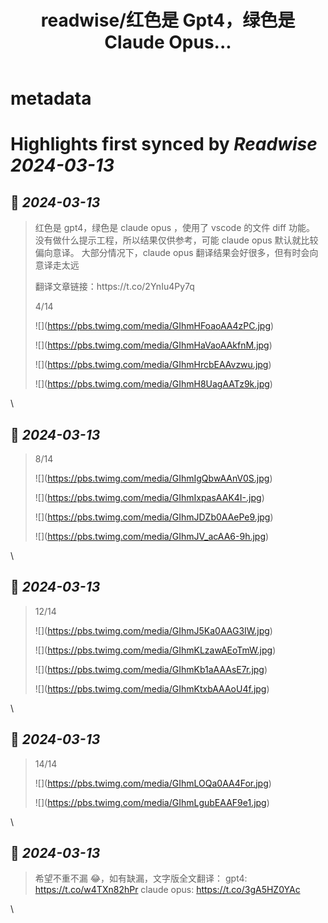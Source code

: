 :PROPERTIES:
:title: readwise/红色是 Gpt4，绿色是 Claude Opus...
:END:


* metadata
:PROPERTIES:
:author: [[fengbuyou on Twitter]]
:full-title: "红色是 Gpt4，绿色是 Claude Opus..."
:category: [[tweets]]
:url: https://twitter.com/fengbuyou/status/1767775144926499067
:image-url: https://pbs.twimg.com/profile_images/1725904624173940736/JkUhMgvi.jpg
:END:

* Highlights first synced by [[Readwise]] [[2024-03-13]]
** 📌 [[2024-03-13]]
#+BEGIN_QUOTE
红色是 gpt4，绿色是 claude opus ，使用了 vscode 的文件 diff 功能。
没有做什么提示工程，所以结果仅供参考，可能 claude opus 默认就比较偏向意译。
大部分情况下，claude opus 翻译结果会好很多，但有时会向意译走太远

翻译文章链接：https://t.co/2YnIu4Py7q

4/14 

![](https://pbs.twimg.com/media/GIhmHFoaoAA4zPC.jpg) 

![](https://pbs.twimg.com/media/GIhmHaVaoAAkfnM.jpg) 

![](https://pbs.twimg.com/media/GIhmHrcbEAAvzwu.jpg) 

![](https://pbs.twimg.com/media/GIhmH8UagAATz9k.jpg) 
#+END_QUOTE\
** 📌 [[2024-03-13]]
#+BEGIN_QUOTE
8/14 

![](https://pbs.twimg.com/media/GIhmIgQbwAAnV0S.jpg) 

![](https://pbs.twimg.com/media/GIhmIxpasAAK4I-.jpg) 

![](https://pbs.twimg.com/media/GIhmJDZb0AAePe9.jpg) 

![](https://pbs.twimg.com/media/GIhmJV_acAA6-9h.jpg) 
#+END_QUOTE\
** 📌 [[2024-03-13]]
#+BEGIN_QUOTE
12/14 

![](https://pbs.twimg.com/media/GIhmJ5Ka0AAG3IW.jpg) 

![](https://pbs.twimg.com/media/GIhmKLzawAEoTmW.jpg) 

![](https://pbs.twimg.com/media/GIhmKb1aAAAsE7r.jpg) 

![](https://pbs.twimg.com/media/GIhmKtxbAAAoU4f.jpg) 
#+END_QUOTE\
** 📌 [[2024-03-13]]
#+BEGIN_QUOTE
14/14 

![](https://pbs.twimg.com/media/GIhmLOQa0AA4For.jpg) 

![](https://pbs.twimg.com/media/GIhmLgubEAAF9e1.jpg) 
#+END_QUOTE\
** 📌 [[2024-03-13]]
#+BEGIN_QUOTE
希望不重不漏 😂，如有缺漏，文字版全文翻译：
gpt4: https://t.co/w4TXn82hPr
claude opus: https://t.co/3gA5HZ0YAc 
#+END_QUOTE\